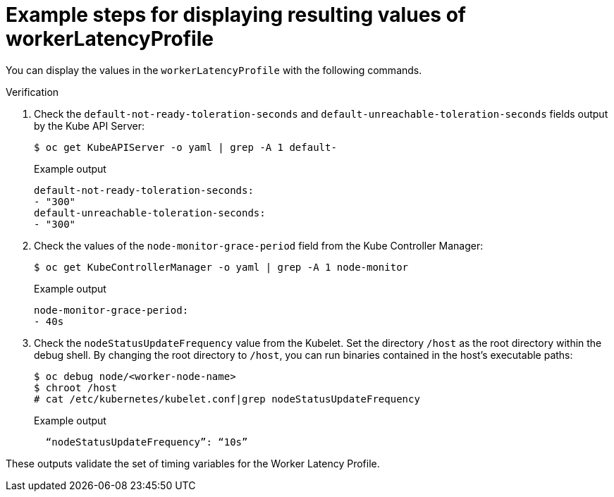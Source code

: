 // Module included in the following assemblies:
//
// scalability_and_performance/scaling-worker-latency-profiles.adoc


:_mod-docs-content-type: PROCEDURE
[id="nodes-cluster-worker-latency-profiles-examining_{context}"]
= Example steps for displaying resulting values of workerLatencyProfile

You can display the values in the `workerLatencyProfile` with the following commands.

.Verification

. Check the `default-not-ready-toleration-seconds` and `default-unreachable-toleration-seconds` fields output by the Kube API Server:
+
[source,terminal]
----
$ oc get KubeAPIServer -o yaml | grep -A 1 default-
----
+
.Example output
[source,terminal]
----
default-not-ready-toleration-seconds:
- "300"
default-unreachable-toleration-seconds:
- "300"
----

. Check the values of the `node-monitor-grace-period` field from the Kube Controller Manager:
+
[source,terminal]
----
$ oc get KubeControllerManager -o yaml | grep -A 1 node-monitor
----
+
.Example output
[source,terminal]
----
node-monitor-grace-period:
- 40s
----

. Check the `nodeStatusUpdateFrequency` value from the Kubelet. Set the directory `/host` as the root directory within the debug shell. By changing the root directory to `/host`, you can run binaries contained in the host’s executable paths:
+
[source,terminal]
----
$ oc debug node/<worker-node-name>
$ chroot /host
# cat /etc/kubernetes/kubelet.conf|grep nodeStatusUpdateFrequency
----
+
.Example output
[source,terminal]
----
  “nodeStatusUpdateFrequency”: “10s”
----

These outputs validate the set of timing variables for the Worker Latency Profile.
